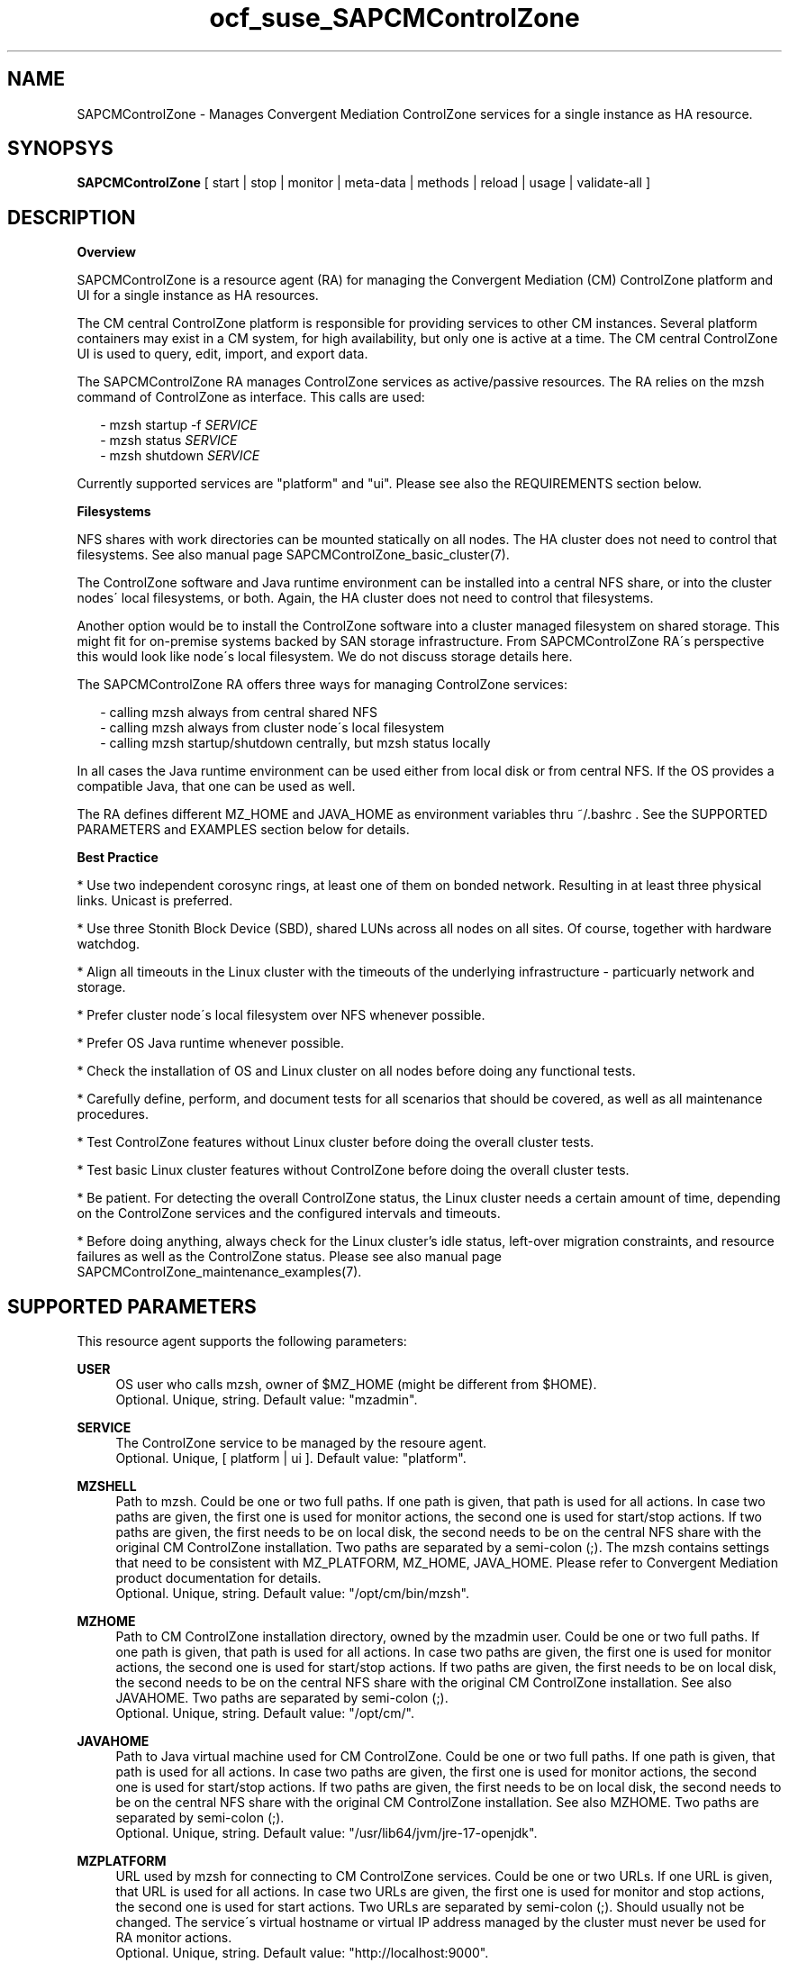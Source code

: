 .\" Version: 0.3
.\"
.TH ocf_suse_SAPCMControlZone 7 "26 Jun 2025" "" "SAPCMControlZone"
.\"
.SH NAME
.\"
SAPCMControlZone \- Manages Convergent Mediation ControlZone services for a single instance as HA resource.
.PP
.\"
.SH SYNOPSYS
.\"
\fBSAPCMControlZone\fP [ start | stop | monitor | meta\-data | methods | reload | usage | validate\-all ]
.PP
.\"
.SH DESCRIPTION
.\"
\fBOverview\fP
.PP
SAPCMControlZone is a resource agent (RA) for managing the Convergent Mediation
(CM) ControlZone platform and UI for a single instance as HA resources. 
.PP
The CM central ControlZone platform is responsible for providing services to
other CM instances. Several platform containers may exist in a CM system, for
high availability, but only one is active at a time.
.\" see https://infozone.atlassian.net/wiki/spaces/MD9/pages/4863840/Terminology
The CM central ControlZone UI is used to query, edit, import, and export data.
.\" see https://infozone.atlassian.net/wiki/spaces/MD83/pages/5966420/3.+Web+UI
.PP
The SAPCMControlZone RA manages ControlZone services as active/passive resources.
The RA relies on the mzsh command of ControlZone as interface.
This calls are used:
.PP
.RS 2
- mzsh startup -f \fISERVICE\fP
.br
- mzsh status \fISERVICE\fP
.br
- mzsh shutdown \fISERVICE\fP
.RE
.PP
Currently supported services are "platform" and "ui".
.\" TODO output
Please see also the REQUIREMENTS section below.
.PP
\fBFilesystems\fP
.PP
NFS shares with work directories can be mounted statically on all nodes. The
HA cluster does not need to control that filesystems. See also manual page
SAPCMControlZone_basic_cluster(7).
.PP
The ControlZone software and Java runtime environment can be installed into a
central NFS share, or into the cluster nodes´ local filesystems, or both. Again,
the HA cluster does not need to control that filesystems.
.PP
Another option would be to install the ControlZone software into a cluster
managed filesystem on shared storage. This might fit for on-premise systems
backed by SAN storage infrastructure. From SAPCMControlZone RA´s perspective
this would look like node´s local filesystem. We do not discuss storage details
here.
.PP
The SAPCMControlZone RA offers three ways for managing ControlZone services:
.PP
.RS 2
- calling mzsh always from central shared NFS
.br
- calling mzsh always from cluster node´s local filesystem
.br
- calling mzsh startup/shutdown centrally, but mzsh status locally
.RE
.PP
In all cases the Java runtime environment can be used either from local disk or
from central NFS. If the OS provides a compatible Java, that one can be used as
well.
.PP
The RA defines different MZ_HOME and JAVA_HOME as environment variables thru
~/.bashrc . See the SUPPORTED PARAMETERS and EXAMPLES section below for details.
.PP 
\fBBest Practice\fP
.PP
* Use two independent corosync rings, at least one of them on bonded network.
Resulting in at least three physical links. Unicast is preferred.
.PP
* Use three Stonith Block Device (SBD), shared LUNs across all nodes on all sites.
Of course, together with hardware watchdog.
.PP
* Align all timeouts in the Linux cluster with the timeouts of the underlying
infrastructure - particuarly network and storage.
.PP
* Prefer cluster node´s local filesystem over NFS whenever possible.
.PP
* Prefer OS Java runtime whenever possible.
.PP
* Check the installation of OS and Linux cluster on all nodes before doing any
functional tests.
.PP
* Carefully define, perform, and document tests for all scenarios that should be
covered, as well as all maintenance procedures.
.PP
* Test ControlZone features without Linux cluster before doing the overall
cluster tests.
.PP
* Test basic Linux cluster features without ControlZone before doing the overall
cluster tests.
.PP
* Be patient. For detecting the overall ControlZone status, the Linux cluster
needs a certain amount of time, depending on the ControlZone services and the
configured intervals and timeouts.
.PP
* Before doing anything, always check for the Linux cluster's idle status,
left-over migration constraints, and resource failures as well as the
ControlZone status.
Please see also manual page SAPCMControlZone_maintenance_examples(7).
.PP
.\"
.SH SUPPORTED PARAMETERS
.\"
This resource agent supports the following parameters:
.PP
\fBUSER\fP
.RS 4
OS user who calls mzsh, owner of $MZ_HOME (might be different from $HOME). 
.br
Optional. Unique, string. Default value: "mzadmin".
.RE
.PP
\fBSERVICE\fP
.RS 4
The ControlZone service to be managed by the resoure agent.
.br
Optional. Unique, [ platform | ui ]. Default value: "platform".
.RE
.PP
\fBMZSHELL\fP
.RS 4
Path to mzsh. Could be one or two full paths. If one path is given, that path
is used for all actions. In case two paths are given, the first one is used for
monitor actions, the second one is used for start/stop actions. If two paths are
given, the first needs to be on local disk, the second needs to be on the central
NFS share with the original CM ControlZone installation. Two paths are separated
by a semi-colon (;). The mzsh contains settings that need to be consistent with
MZ_PLATFORM, MZ_HOME, JAVA_HOME. Please refer to Convergent Mediation product
documentation for details.
.br
Optional. Unique, string. Default value: "/opt/cm/bin/mzsh".
.RE
.PP
\fBMZHOME\fP
.RS 4
Path to CM ControlZone installation directory, owned by the mzadmin user.
Could be one or two full paths. If one path is given, that path is used for all 
actions. In case two paths are given, the first one is used for monitor actions,
the second one is used for start/stop actions. If two paths are given, the
first needs to be on local disk, the second needs to be on the central NFS share
with the original CM ControlZone installation. See also JAVAHOME. Two paths are 
separated by semi-colon (;).
.br
Optional. Unique, string. Default value: "/opt/cm/".
.RE
.PP
\fBJAVAHOME\fP
.RS 4
Path to Java virtual machine used for CM ControlZone.
Could be one or two full paths. If one path is given, that path is used for all
actions. In case two paths are given, the first one is used for monitor actions,
the second one is used for start/stop actions. If two paths are given, the
first needs to be on local disk, the second needs to be on the central NFS share
with the original CM ControlZone installation. See also MZHOME. Two paths are
separated by semi-colon (;).
.br
Optional. Unique, string. Default value: "/usr/lib64/jvm/jre-17-openjdk".
.RE
.PP
\fBMZPLATFORM\fP
.RS 4
URL used by mzsh for connecting to CM ControlZone services.
Could be one or two URLs. If one URL is given, that URL is used for all actions.
In case two URLs are given, the first one is used for monitor and stop actions,
the second one is used for start actions. Two URLs are separated by semi-colon
(;). Should usually not be changed. The service´s virtual hostname or virtual IP
address managed by the cluster must never be used for RA monitor actions.
.br
Optional. Unique, string. Default value: "http://localhost:9000".
.RE
.PP
\fBCALL_TIMEOUT\fP
.RS 4
Define timeout how long calls to the ControlZone service for checking the
status can take. If the timeout is reached, the return code will be 124. If you
increase this timeout for ControlZone calls, you should also adjust the monitor
operation timeout of your Linux cluster resources.
(Not yet implemented)
.br
Optional. Unique, integer. Default value: 60.
.RE
.PP
\fBSHUTDOWN_RETRIES\fP
.RS 4
Number of retries to check for process shutdown. Passed to mzsh.
If you increase the number of shutdown retries, you should also adjust the stop
operation timeout of your Linux cluster resources.
(Not yet implemented)
.br
Optional. Unique, integer. Default: mzsh builtin value.
.RE
.PP
.\" \fBVERBOSE_STATUS\fP
.\" .RS 4
.\" Enables verbose mode. Passed to mzsh. (Not yet implemented)
.\" .br
.\" Optional. Unique, [ yes | no ]. Default value: no.
.\" .RE
.\" .PP
.\"
.SH SUPPORTED ACTIONS
.\"
This resource agent supports the following actions (operations):
.PP
\fBstart\fR
.RS 4
Starts the ControlZone service resource.
If the mzsh startup call fails, the RA tries twice.
Timeout might be adapted to match expected application timing.
The RA start timeout relates to the ControlZone component property
term.default.startup.timeout, which defaults to 180 seconds.
Suggested minimum timeout: 120\&.
.RE
.PP
\fBstop\fR
.RS 4
Stops the ControlZone service resource.
If the mzsh shutdown call fails, the RA tries twice.
Timeout might be adapted to match expected application timing.
.\" TODO RA stop timeout relates to the ControlZone component property?
For maximum patience, the RA stop timeout would be 300 seconds.
.\" TODO (120+10+120+10+10+10)
Suggested minimum timeout: 300\&, default/required action on-fail=fence\&.
.RE
.PP
\fBmonitor\fR
.RS 4
Regularly checks the ControlZone service resource status.
If the mzsh status call fails, the RA tries twice.
Timeout might be adapted to be greater than expected infrastructure timeouts.
The RA monitor timeout also relates to the ControlZone component property
pico.rcp.timeout, which defaults to 60 seconds.
For maximum patience with this component, the RA monitor timeout would be 140
seconds (60+10+60+10). Suggested minimum timeout: 120, suggested interval: 120,
suggested action on-fail=restart\&.
.RE
.PP
\fBvalidate\-all\fR
.RS 4
Performs a validation of the resource configuration. It does basic checking of
given USER, MZSHELL and SERVICE.
Suggested minimum timeout: 5\&.
.RE
.PP
\fBmeta\-data\fR
.RS 4
Retrieves resource agent metadata (internal use only).
Suggested minimum timeout: 5\&.
.RE
.PP
\fBmethods\fR
.RS 4
Reports which methods (operations) the resource agent supports.
Suggested minimum timeout: 5\&.
.RE
.PP
\fBreload\fR
.RS 4
Change parameters without forcing a recover of the resource.
Suggested minimum timeout: 5\&.
.RE
.PP
.\"
.SH RETURN CODES
.\"
The return codes are defined by the OCF cluster framework. Please refer to the
OCF definition on the website mentioned below. In addition return code 124 will 
be logged if CALL_TIMEOUT has been exceeded. Also log entries are written, which
can be scanned by using a pattern like "SAPCMControlZone.*rc=[1-7,9]" for
errors. Regular operations might be found with "SAPHanaControlZone.*rc=0".
See SUSE TID 7022678 for maximum RA tracing.
.PP
The RA also logs mzsh return codes. For that codes, please look for the respective
functions at
https://infozone.atlassian.net/wiki/spaces/MD91/pages/23375910/Always+Available
.PP
.\"
.SH EXAMPLES
.\"
Configuration and basic checks for ControlZone platform resources in Linux clusters.
See also manual page SAPCMControlZone_maintenance_examples(7).
.PP
\fB* Example ~/.bashrc\fR
.PP
Environment variables MZ_PLATFORM, MZ_HOME and JAVA_HOME are needed for handling the
ControlZone components. The values are inherited from the RA. The related resource
parameters are MZPLATFORM, MZHOME and JAVAHOME. See also manual page bash(1).
The lines in ~/.bashrc might look like:
.PP
.RS 2
# MZ_PLATFORM, MZ_HOME, JAVA_HOME are set by HA RA
.br
export MZ_PLATFORM=${RA_MZ_PLATFORM:-"http://localhost:9000"}
.br
export MZ_HOME=${RA_MZ_HOME:-"/opt/cm9/c11"}
.br
export JAVA_HOME=${RA_JAVA_HOME:-"/opt/cm9/c11/sapmachine17"}
.RE
.PP
\fB* Example of a simple resource group with ControlZone platform and IP address\fR
.PP
A ControlZone platform resoure rsc_cz_C11 is configured, handled by OS user
c11adm. The local /opt/cm9/c11/bin/mzsh is used for monitoring, but for other
actions /usr/sap/c11/bin/mzsh is used.
This resource is grouped with an IP address resource rsc_ip_C11 into group
grp_cz_C11. The resource group might run on either node, but never in parallel.
.PP
In case of ControlZone platform failure (or monitor timeout), the resource gets
restarted until it gains success or migration-threshold is reached. In case of
IP address failure, the resource group gets restarted until it gains success or
migration-threshold is reached. If migration-threshold is exceeded, or if the
node fails where the group is running, the group will be moved to the other
node. A priority is configured for correct fencing in split-brain situations.
See also SAPCMControlZone_basic_cluster(7) and ocf_heartbeat_IPaddr2(7).
.PP
.RS 2
primitive rsc_cz_C11 ocf:suse:SAPCMControlZone \\
.br
 params USER=c11adm \\
.br
 MZSHELL=/opt/cm9/c11/bin/mzsh;/usr/sap/c11/bin/mzsh \\
.br
 MZHOME=/opt/cm9/c11/;/usr/sap/c11/ \\
.br
 MZPLATFORM=http://localhost:9000 \\
.br
 JAVAHOME=/opt/cm9/c11/sapmachine17 \\
.br 
 op monitor interval=90 timeout=120 on-fail=restart \\
.br
 op start timeout=120 \\
.br
 op stop timeout=300 \\
.br
 meta priority=100
.RE
.PP
.RS 2
primitive rsc_ip_C11 ocf:heartbeat:IPaddr2 \\
.br
 params ip=192.168.1.234 \\
.br
 op monitor interval=60 timeout=20 on-fail=restart
.RE
.PP
.RS 2
group grp_cz_C11 \\
.br
 rsc_ip_C11 rsc_cz_C11
.RE
.PP
Note: To limit the impact of IP address failures on the ControlZone platform
resource, the IP address resource can be place after the platform. Please check
if this is possible with your CM ControlZone setup.
.PP
\fB* Example configuration for resource ControlZone UI\fR
.PP
A ControlZone UI resoure rsc_ui_C11 is configured, handled by OS user c11adm.
The default path to mzsh 
.\" TODO on central NFS share
is used.
.\" TODO , no local copies are used (sub-optimal setup)
The resource might run on either node, but never in parallel.
In case of ControlZone UI failure (or monitor timeout), the resource gets
restarted until it gains success or migration-threshold is reached. If
migration-threshold is exceeded, or if the node fails where the resource is
running, the resource will be moved to the other node. 
The resource rsc_ui_C11 will start after resource group grp_cz_C11 and runs on
the same node.
See also SAPCMControlZone_basic_cluster(7) and ocf_heartbeat_IPaddr2(7).
.PP
.RS 2
primitive rsc_ui_C11 ocf:suse:SAPCMControlZone \\
.br
 params USER=c11adm SERVICE=ui \\
.br
 op monitor interval=90 timeout=120 on-fail=restart \\
.br
 op start timeout=120 \\
.br
 op stop timeout=120
.PP
order ord_cz_first Mandatory: grp_cz_C11:start rsc_ui_C11:start
.PP
colocation col_with_cz 2000: rsc_ui_C11:Started grp_cz_C11:Started
.RE
.PP
Note: Instead of defining order and colocation, the resource rsc_ui_C11 might be
just added to the resource group grp_cz_C11.
.PP
\fB* Optional loadbalancer resource for specific environments\fR
.PP
In some environments a loadbalancer is used for managing access to the virtual
IP addres. Thus a respective resource agent might be needed. The resource might
be grouped with the IPaddr2 resoure, and starts just after the IPaddr2.
In the example at hand azure-lb is the loadbalancer RA, 47011 is the used port.
See also manual page ocf_heartbeat_azure-lb(7).
.PP
.RS 2
primitive rsc_lb_C11 azure-lb \\
.br
 params port=47011 \\
.br
 op monitor timeout=20 interval=10 \\
.br
 op_params depth=0 \\
.br
 op start timeout=20 \\
.br
 op stop timeout=20
.PP
group grp_cz_C11 \\
.br
 rsc_ip_C11 rsc_lb_C11 rsc_cz_C11
.RE
.PP
\fB* Optional Filesystem resource for monitoring NFS shares\fR
.PP
A shared filesystem migth be statically mounted by OS on both cluster nodes.
This filesystem holds work directories. It must not be confused with the
ControlZone application itself. Client-side write caching has to be disabled.
.PP
A Filesystem resource is configured for a bind-mount of the real NFS share.
This resource is grouped with the ControlZone platform and IP address. In case
of filesystem failures, the node gets fenced.
No mount or umount on the real NFS share is done.
Example for the real NFS share is /mnt/platform/check/, example for the
bind-mount is /mnt/check/. Both mount points have to be created before the
cluster resource is activated.
See also manual page SAPCMControlZone_basic_cluster(7), ocf_heartbeat_Filesystem(7)
and nfs(5).
.PP
.RS 2
primitive rsc_fs_C11 ocf:heartbeat:Filesystem \\
.br
 params device=/mnt/platform/check/ directory=/mnt/check/ \\
.br
 fstype=nfs4 options=bind,rw,noac,sync,defaults \\
.br
 op monitor interval=60 timeout=120 on-fail=fence \\
.br
 op_params OCF_CHECK_LEVEL=20 \\
.br
 op start timeout=120 \\
.br
 op stop timeout=120
.PP
group grp_cz_C11 \\
.br
 rsc_fs_C11 rsc_ip_C11 rsc_cz_C11
.RE
.PP
Note: If the cluster should try to recover locally before fencing the node,
action on-fail=restart needs to be used instead of on-fail=fence.
.PP
\fB* Alternate resource order\fR
.PP
All resources are managed within one group. The order is: filesystem, platform, IP address, loadbalancer, UI. The idea is to minimise impact of IP address and
UI on platform. On the other hand, filesystem failures should lead to immediate
cluster actions.
To make this work, MZ_PLATFORM needs to point to localhost for all actions.
.PP
.RS 2
group grp_cz_C11 \\
.br
 rsc_fs_C11 rsc_cz_C11 rsc_ip_C11 rsc_nc_C11 rsc_ui_C11
.RE
.PP
\fB* Show configuration of ControlZone platform resource and resource group.\fR
.PP
Resource is rsc_cz_C11, resource group is grp_C11.
.PP
.RS 2 
# crm configure show rsc_cz_C11 grp_C11
.RE
.PP
\fB* Search for log entries of SAPCMControlZone, show errors only\fR
.PP
.RS 2
# grep "SAPCMControlZone.*rc=[1-7,9]" /var/log/messages
.RE
.PP
\fB* Show log entry of one specific SAPCMControlZone run.\fR
.PP
PID of run is 8558.
.PP
.RS 2
# grep "SAPCMControlZone.*\\[8558\\]" /var/log/messages
.RE
.PP
\fB* Show and delete failcount for resource\fR
.PP
Resource is rsc_cz_C11, node is node22. Useful after a failure has been fixed,
and for testing.
.PP
.RS 2
# crm resource failcount rsc_cz_C11 show node22
.br
# crm resource failcount rsc_cz_C11 delete node22
.RE
.PP
\fB* Manually trigger a SAPCMControlZone probe action\fR
.PP
USER is mzadmin, SERVICE is platform, MZSHELL is /usr/sap/c11/bin/mzsh .
.PP
.RS 2
# OCF_RESKEY_USER=mzadmin \\
.br
OCF_RESKEY_SERVICE=platform \\
.br
OCF_RESKEY_MZSHELL="/usr/sap/c11/bin/mzsh" \\
.br
OCF_RESKEY_MZHOME="/usr/sap/c11" \\
.br
OCF_RESKEY_JAVAHOME="/usr/sap/sapmachine17" \\
.br
OCF_ROOT=/usr/lib/ocf/ \\
.br
OCF_RESKEY_CRM_meta_interval=0 \\
.br
/usr/lib/ocf/resource.d/suse/SAPCMControlZone monitor
.RE
.PP
\fB* Basic validation of SAPCMControlZone configuration\fR
.PP
The USER, MZSHELL and SERVICE are looked up in the installed system.
.PP
.RS 2
# OCF_ROOT=/usr/lib/ocf/ \\
.br
OCF_RESKEY_CRM_meta_interval=0 \\
.br
/usr/lib/ocf/resource.d/suse/SAPCMControlZone validate\-all
.RE
.PP
\fB* Example for identifying running CM platform processes\fR
.PP
The JAVA_HOME is /usr/sap/c11/sapmachine17 .
.RS 2
# pgrep -f "/usr/sap/c11/sapmachine17/bin/java.*OnOutOfMemoryError=oom platform" -l
.RE
.PP
\fB* Example for checking if a CM platform can be reached\fR
.PP
The MZ_PLATFORM is http://192.168.1.234:9000 , the user is mzadmin.
.PP
.RS 2
# telnet http://192.168.1.234:9000
.br
# su - mzadmin
.br
~> echo $MZ_PLATFORM 
.br
~> which mzsh
.br
~> mzsh status platform
.br
~> exit
.RE
.PP
\fB* Example for checking if a CM platform can not reach the database\fR
.PP
The user is mzadmin.
.PP
.RS 2
# su - mzadmin
.br
~> grep "Failed to load codeserver state from database" \\
.br
 $MZ_HOME/log/platform_current.log
.br
~> grep "Cannot connect to jdbc:sap:" \\
.br
 $MZ_HOME/log/platform_current.log
.br
~> exit
.RE
.PP
\fB* Example for testing the SAPCMControlZone RA\fR
.PP
The ControlZone platform will be terminated, while controlled by the Linux
cluster. This could be done as very basic testing of SAPCMControlZone RA
integration. Terminating ControlZone platform processes is dangerous. This test
should not be done on production systems. Example user is mzadmin.
.br
Note: Understand the impact before trying.
.PP
.RS 2
1. Check ControlZone and Linux cluster for clean and idle state.
.br
2. Terminate ControlZone platform processes.
.br
 # su - mzadmin -c "mzsh kill platform"
.br
3. Wait for the cluster to recover from resource failure.
.br
4. Clean up resource fail-count.
.br
5. Check ControlZone and Linux cluster for clean and idle state.
.RE
.PP
.\"
.SH FILES
.\"
.TP
/usr/lib/ocf/resource.d/suse/SAPCMControlZone
the resource agent
.TP
$HOME/.bashrc, e.g. /home/mzadmin/.bashrc
the mzadmin´s ~/.bashrc, defining JAVA_HOME, MZ_HOME and MZ_PLATFORM
.TP
$MZ_HOME, e.g. /opt/cm/
the installation directory of a CM ControlZone service
.TP
$MZ_HOME/bin/mzsh
the default mzshell, used as API for managing CM ControlZone services, contains paths and URL
.TP
$MZ_HOME/log/
path to logfiles of mzsh as well as platform and UI
.TP
$MZ_HOME/tmp/
temporary files and lock files of platform and UI
.TP
$JAVA_HOME
the Java virtual machine, used by mzsh
.\" see https://infozone.atlassian.net/wiki/spaces/MD9/pages/4863840/Terminology
.\" TODO logs?
.PP
.\"
.SH REQUIREMENTS
.\"
* Convergent Mediation ControlZone version 9.0.1.1 or higher is installed and
configured on both cluster nodes. Either the software is installed once into a
shared NFS filesystem and then binaries and configuration are copied into both
cluster nodes´ local filesystems. Or the software is installed per node directly.
However, finally the local configuration has to be adjusted. Please refer to
Convergent Mediation documentation for details.
.PP
* CM ControlZone is configured identically on both cluster nodes. User, path
names and environment settings are the same.
.PP
* Only one ControlZone instance per Linux cluster. Thus one platform service and
one UI service per cluster.
.PP
* The platform and UI are installed into the same MZ_HOME.
.PP
* Linux shell of the mzadmin user is /bin/bash.
.PP
* The mzadmin´s ~/.bashrc inherits MZ_HOME, JAVA_HOME and MZ_PLATFORM from
SAPCMControlZone RA. This variables need to be set as described in the RA´s
documentation (i.e. this manual page). 
.PP
* When called by the resource agent, mzsh connnects to CM ControlZone services
via network. The service´s virtual hostname or virtual IP address managed by the
cluster should not be used when called by RA monitor actions.
.PP
* Technical users and groups are defined locally in the Linux system. If users
are resolved by remote service, local caching is neccessary. Substitute user
(su) to the mzadmin user needs to work reliable and without customized actions
or messages.
.PP
* Name resolution for hostnames and virtual hostnames is crucial. Hostnames of
cluster nodes and services are resolved locally in the Linux system.
.PP
* Strict time synchronization between the cluster nodes, e.g. NTP. All nodes of
a cluster have configured the same timezone.
.PP
* Needed NFS shares (e.g. /usr/sap/<SID>) are mounted statically or by automounter.
No client-side write caching. File locking might be configured for application
needs.
.PP
* The RA monitoring operations have to be active.
.PP
* RA runtime almost completely depends on call-outs to controlled resources,
OS and Linux cluster. The infrastructure needs to allow these call-outs to
return in time.
.PP
* The ControlZone services are not started/stopped by OS. Thus there is no
SystemV, systemd or cron job.
.PP
* As long as a ControlZone service is managed by the Linux cluster, the service
is not started/stopped/moved from outside. Thus no manual actions are done. The
Linux cluster does not prevent from administrative mistakes.
However, if the Linux cluster detects the application running at both sites in
parallel, it will stop both and restart one.
.PP
* Interface for the RA to the ControlZone services is the command mzsh. Ideally,
the mzsh should be accessed on the cluster nodes´ local filesystems.
The mzsh is called with the arguments startup, shutdown and status. Its return
code and output is interpreted by the RA. Thus the command and its output needs
to be stable. The mzsh shall not be customized. Particularly environment
variables set thru ~/.bashrc must not be changed.
.PP
* The mzsh is called on the active node with a defined interval for regular
resource monitor operations. It also is called on the active or passive node in
certain situations. Those calls might run in parallel.
.PP
* No firewall rules must block any needed port.
.PP
* No SELinux rules must block any needed action.
.PP
.\"
.SH BUGS
.\"
In case of any problem, please use your favourite SAP support process to open a
request for the component BC-OP-LNX-SUSE.
.br
Please report feedback and suggestions to feedback@suse.com.
.PP
.\"
.SH SEE ALSO
.\"
\fBSAPCMControlZone_basic_cluster\fP(7),
\fBSAPCMControlZone_maintenance_examples\fP(7),
\fBocf_heartbeat_IPaddr2\fP(7) , \fBocf_heartbeat_Filesystem\fP(7) ,
\fBcrm\fP(8) , \fBcrm_mon\fP(8) , \fBcs_show_cluster_actions\fP(8) ,
\fBnfs\fP(5) , \fBmount\fP(8) ,  \fBbash\fP(1) , \fBselinux\fP(8) ,
\fBfirewalld\fP(8) ,
.br
http://clusterlabs.org/doc/en-US/Pacemaker/1.1/html/Pacemaker_Explained/s-ocf-return-codes.html ,
.br
https://infozone.atlassian.net/wiki/spaces/MD9/pages/4881672/mzsh ,
.br
https://infozone.atlassian.net/wiki/spaces/MD9/pages/4849693/Setting+Environment+Variables+for+Platform ,
.br
https://documentation.suse.com/sbp/sap/ ,
.br
https://documentation.suse.com/#sle-ha ,
.br
https://www.suse.com/support/kb/doc/?id=000019138 ,
.br
https://www.suse.com/support/kb/doc/?id=000019514 ,
.br
https://www.suse.com/support/kb/doc/?id=000019722 ,
.br
https://launchpad.support.sap.com/#/notes/1552925 ,
.br
https://launchpad.support.sap.com/#/notes/3079845
.PP
.\"
.SH AUTHORS
.\"
F.Herschel, L.Pinne
.PP
.\"
.SH COPYRIGHT
.\"
(c) 2023-2025 SUSE LLC
.br
SAPCMControlZone comes with ABSOLUTELY NO WARRANTY.
.br
For details see the GNU General Public License at
http://www.gnu.org/licenses/gpl.html
.\"
